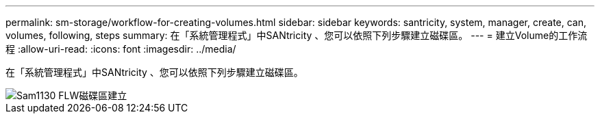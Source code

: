 ---
permalink: sm-storage/workflow-for-creating-volumes.html 
sidebar: sidebar 
keywords: santricity, system, manager, create, can, volumes, following, steps 
summary: 在「系統管理程式」中SANtricity 、您可以依照下列步驟建立磁碟區。 
---
= 建立Volume的工作流程
:allow-uri-read: 
:icons: font
:imagesdir: ../media/


[role="lead"]
在「系統管理程式」中SANtricity 、您可以依照下列步驟建立磁碟區。

image::../media/sam1130-flw-volumes-create.gif[Sam1130 FLW磁碟區建立]
